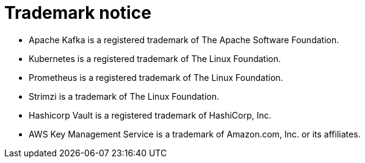 = Trademark notice

[role="_abstract"]
* Apache Kafka is a registered trademark of The Apache Software Foundation.
* Kubernetes is a registered trademark of The Linux Foundation.
* Prometheus is a registered trademark of The Linux Foundation.
* Strimzi is a trademark of The Linux Foundation.
* Hashicorp Vault is a registered trademark of HashiCorp, Inc.
* AWS Key Management Service is a trademark of Amazon.com, Inc. or its affiliates.
ifdef::include-fortanix-dsm-kms[]
* Fortanix and Data Security Manager are trademarks of Fortanix, Inc.
endif::[]
